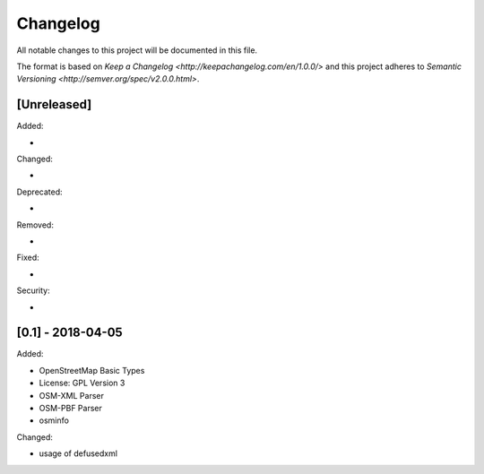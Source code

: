 Changelog
=========
All notable changes to this project will be documented in this file.

The format is based on `Keep a Changelog <http://keepachangelog.com/en/1.0.0/>`
and this project adheres to `Semantic Versioning <http://semver.org/spec/v2.0.0.html>`.

[Unreleased]
------------
Added:

-

Changed:

-

Deprecated:

-

Removed:

-

Fixed:

-

Security:

-


[0.1] - 2018-04-05
------------
Added:

- OpenStreetMap Basic Types
- License: GPL Version 3
- OSM-XML Parser
- OSM-PBF Parser
- osminfo

Changed:

- usage of defusedxml
